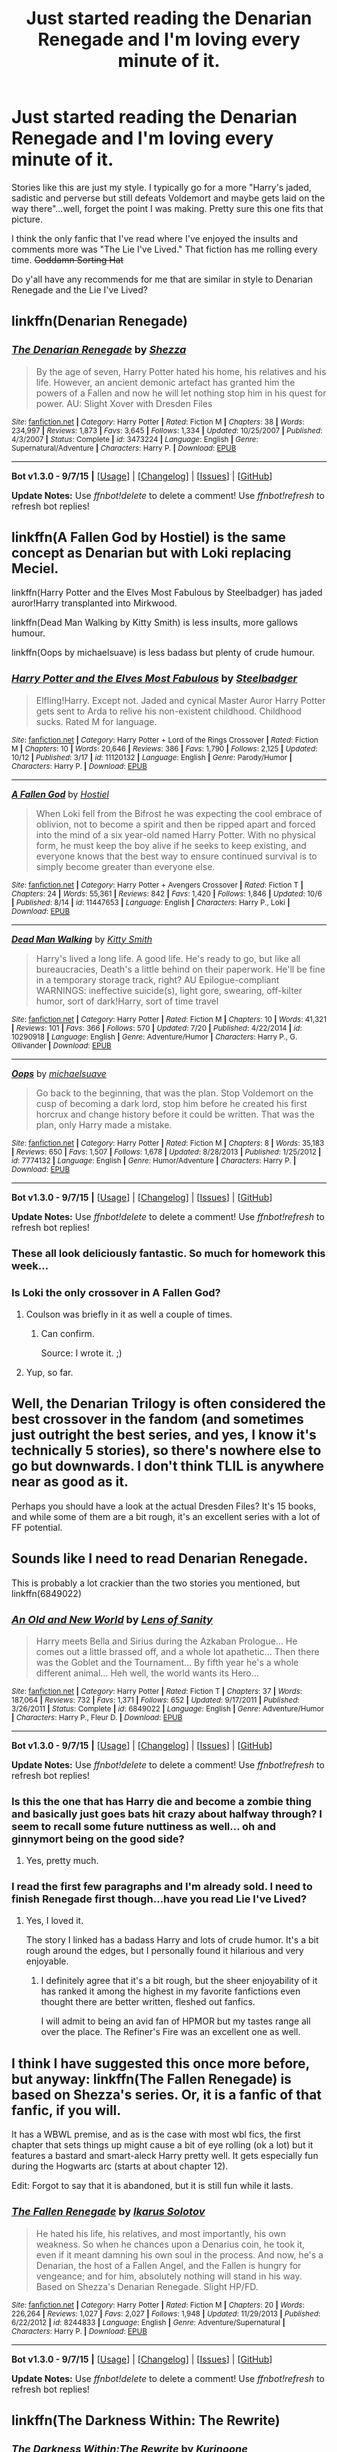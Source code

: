 #+TITLE: Just started reading the Denarian Renegade and I'm loving every minute of it.

* Just started reading the Denarian Renegade and I'm loving every minute of it.
:PROPERTIES:
:Author: JacElli
:Score: 20
:DateUnix: 1445232606.0
:DateShort: 2015-Oct-19
:FlairText: Request
:END:
Stories like this are just my style. I typically go for a more "Harry's jaded, sadistic and perverse but still defeats Voldemort and maybe gets laid on the way there"...well, forget the point I was making. Pretty sure this one fits that picture.

I think the only fanfic that I've read where I've enjoyed the insults and comments more was "The Lie I've Lived." That fiction has me rolling every time. +Goddamn Sorting Hat+

Do y'all have any recommends for me that are similar in style to Denarian Renegade and the Lie I've Lived?


** linkffn(Denarian Renegade)
:PROPERTIES:
:Author: DarthFarious
:Score: 5
:DateUnix: 1445234073.0
:DateShort: 2015-Oct-19
:END:

*** [[http://www.fanfiction.net/s/3473224/1/][*/The Denarian Renegade/*]] by [[https://www.fanfiction.net/u/524094/Shezza][/Shezza/]]

#+begin_quote
  By the age of seven, Harry Potter hated his home, his relatives and his life. However, an ancient demonic artefact has granted him the powers of a Fallen and now he will let nothing stop him in his quest for power. AU: Slight Xover with Dresden Files
#+end_quote

^{/Site/: [[http://www.fanfiction.net/][fanfiction.net]] *|* /Category/: Harry Potter *|* /Rated/: Fiction M *|* /Chapters/: 38 *|* /Words/: 234,997 *|* /Reviews/: 1,873 *|* /Favs/: 3,645 *|* /Follows/: 1,334 *|* /Updated/: 10/25/2007 *|* /Published/: 4/3/2007 *|* /Status/: Complete *|* /id/: 3473224 *|* /Language/: English *|* /Genre/: Supernatural/Adventure *|* /Characters/: Harry P. *|* /Download/: [[http://www.p0ody-files.com/ff_to_ebook/mobile/makeEpub.php?id=3473224][EPUB]]}

--------------

*Bot v1.3.0 - 9/7/15* *|* [[[https://github.com/tusing/reddit-ffn-bot/wiki/Usage][Usage]]] | [[[https://github.com/tusing/reddit-ffn-bot/wiki/Changelog][Changelog]]] | [[[https://github.com/tusing/reddit-ffn-bot/issues/][Issues]]] | [[[https://github.com/tusing/reddit-ffn-bot/][GitHub]]]

*Update Notes:* Use /ffnbot!delete/ to delete a comment! Use /ffnbot!refresh/ to refresh bot replies!
:PROPERTIES:
:Author: FanfictionBot
:Score: 2
:DateUnix: 1445234131.0
:DateShort: 2015-Oct-19
:END:


** linkffn(A Fallen God by Hostiel) is the same concept as Denarian but with Loki replacing Meciel.

linkffn(Harry Potter and the Elves Most Fabulous by Steelbadger) has jaded auror!Harry transplanted into Mirkwood.

linkffn(Dead Man Walking by Kitty Smith) is less insults, more gallows humour.

linkffn(Oops by michaelsuave) is less badass but plenty of crude humour.
:PROPERTIES:
:Author: jsohp080
:Score: 6
:DateUnix: 1445236268.0
:DateShort: 2015-Oct-19
:END:

*** [[http://www.fanfiction.net/s/11120132/1/][*/Harry Potter and the Elves Most Fabulous/*]] by [[https://www.fanfiction.net/u/5291694/Steelbadger][/Steelbadger/]]

#+begin_quote
  Elfling!Harry. Except not. Jaded and cynical Master Auror Harry Potter gets sent to Arda to relive his non-existent childhood. Childhood sucks. Rated M for language.
#+end_quote

^{/Site/: [[http://www.fanfiction.net/][fanfiction.net]] *|* /Category/: Harry Potter + Lord of the Rings Crossover *|* /Rated/: Fiction M *|* /Chapters/: 10 *|* /Words/: 20,646 *|* /Reviews/: 386 *|* /Favs/: 1,790 *|* /Follows/: 2,125 *|* /Updated/: 10/12 *|* /Published/: 3/17 *|* /id/: 11120132 *|* /Language/: English *|* /Genre/: Parody/Humor *|* /Characters/: Harry P. *|* /Download/: [[http://www.p0ody-files.com/ff_to_ebook/mobile/makeEpub.php?id=11120132][EPUB]]}

--------------

[[http://www.fanfiction.net/s/11447653/1/][*/A Fallen God/*]] by [[https://www.fanfiction.net/u/6470669/Hostiel][/Hostiel/]]

#+begin_quote
  When Loki fell from the Bifrost he was expecting the cool embrace of oblivion, not to become a spirit and then be ripped apart and forced into the mind of a six year-old named Harry Potter. With no physical form, he must keep the boy alive if he seeks to keep existing, and everyone knows that the best way to ensure continued survival is to simply become greater than everyone else.
#+end_quote

^{/Site/: [[http://www.fanfiction.net/][fanfiction.net]] *|* /Category/: Harry Potter + Avengers Crossover *|* /Rated/: Fiction T *|* /Chapters/: 24 *|* /Words/: 55,361 *|* /Reviews/: 842 *|* /Favs/: 1,420 *|* /Follows/: 1,846 *|* /Updated/: 10/6 *|* /Published/: 8/14 *|* /id/: 11447653 *|* /Language/: English *|* /Characters/: Harry P., Loki *|* /Download/: [[http://www.p0ody-files.com/ff_to_ebook/mobile/makeEpub.php?id=11447653][EPUB]]}

--------------

[[http://www.fanfiction.net/s/10290918/1/][*/Dead Man Walking/*]] by [[https://www.fanfiction.net/u/1809362/Kitty-Smith][/Kitty Smith/]]

#+begin_quote
  Harry's lived a long life. A good life. He's ready to go, but like all bureaucracies, Death's a little behind on their paperwork. He'll be fine in a temporary storage track, right? AU Epilogue-compliant WARNINGS: ineffective suicide(s), light gore, swearing, off-kilter humor, sort of dark!Harry, sort of time travel
#+end_quote

^{/Site/: [[http://www.fanfiction.net/][fanfiction.net]] *|* /Category/: Harry Potter *|* /Rated/: Fiction M *|* /Chapters/: 10 *|* /Words/: 41,321 *|* /Reviews/: 101 *|* /Favs/: 366 *|* /Follows/: 570 *|* /Updated/: 7/20 *|* /Published/: 4/22/2014 *|* /id/: 10290918 *|* /Language/: English *|* /Genre/: Adventure/Humor *|* /Characters/: Harry P., G. Ollivander *|* /Download/: [[http://www.p0ody-files.com/ff_to_ebook/mobile/makeEpub.php?id=10290918][EPUB]]}

--------------

[[http://www.fanfiction.net/s/7774132/1/][*/Oops/*]] by [[https://www.fanfiction.net/u/1946685/michaelsuave][/michaelsuave/]]

#+begin_quote
  Go back to the beginning, that was the plan. Stop Voldemort on the cusp of becoming a dark lord, stop him before he created his first horcrux and change history before it could be written. That was the plan, only Harry made a mistake.
#+end_quote

^{/Site/: [[http://www.fanfiction.net/][fanfiction.net]] *|* /Category/: Harry Potter *|* /Rated/: Fiction M *|* /Chapters/: 8 *|* /Words/: 35,183 *|* /Reviews/: 650 *|* /Favs/: 1,507 *|* /Follows/: 1,678 *|* /Updated/: 8/28/2013 *|* /Published/: 1/25/2012 *|* /id/: 7774132 *|* /Language/: English *|* /Genre/: Humor/Adventure *|* /Characters/: Harry P. *|* /Download/: [[http://www.p0ody-files.com/ff_to_ebook/mobile/makeEpub.php?id=7774132][EPUB]]}

--------------

*Bot v1.3.0 - 9/7/15* *|* [[[https://github.com/tusing/reddit-ffn-bot/wiki/Usage][Usage]]] | [[[https://github.com/tusing/reddit-ffn-bot/wiki/Changelog][Changelog]]] | [[[https://github.com/tusing/reddit-ffn-bot/issues/][Issues]]] | [[[https://github.com/tusing/reddit-ffn-bot/][GitHub]]]

*Update Notes:* Use /ffnbot!delete/ to delete a comment! Use /ffnbot!refresh/ to refresh bot replies!
:PROPERTIES:
:Author: FanfictionBot
:Score: 1
:DateUnix: 1445236335.0
:DateShort: 2015-Oct-19
:END:


*** These all look deliciously fantastic. So much for homework this week...
:PROPERTIES:
:Author: JacElli
:Score: 1
:DateUnix: 1445237573.0
:DateShort: 2015-Oct-19
:END:


*** Is Loki the only crossover in A Fallen God?
:PROPERTIES:
:Author: howtopleaseme
:Score: 1
:DateUnix: 1445293110.0
:DateShort: 2015-Oct-20
:END:

**** Coulson was briefly in it as well a couple of times.
:PROPERTIES:
:Author: Domideus
:Score: 3
:DateUnix: 1445322096.0
:DateShort: 2015-Oct-20
:END:

***** Can confirm.

Source: I wrote it. ;)
:PROPERTIES:
:Author: Hostiel
:Score: 5
:DateUnix: 1445356782.0
:DateShort: 2015-Oct-20
:END:


**** Yup, so far.
:PROPERTIES:
:Author: jsohp080
:Score: 2
:DateUnix: 1445304472.0
:DateShort: 2015-Oct-20
:END:


** Well, the Denarian Trilogy is often considered the best crossover in the fandom (and sometimes just outright the best series, and yes, I know it's technically 5 stories), so there's nowhere else to go but downwards. I don't think TLIL is anywhere near as good as it.

Perhaps you should have a look at the actual Dresden Files? It's 15 books, and while some of them are a bit rough, it's an excellent series with a lot of FF potential.
:PROPERTIES:
:Author: Lord_Anarchy
:Score: 4
:DateUnix: 1445260410.0
:DateShort: 2015-Oct-19
:END:


** Sounds like I need to read Denarian Renegade.

This is probably a lot crackier than the two stories you mentioned, but linkffn(6849022)
:PROPERTIES:
:Author: deirox
:Score: 3
:DateUnix: 1445233710.0
:DateShort: 2015-Oct-19
:END:

*** [[http://www.fanfiction.net/s/6849022/1/][*/An Old and New World/*]] by [[https://www.fanfiction.net/u/2468907/Lens-of-Sanity][/Lens of Sanity/]]

#+begin_quote
  Harry meets Bella and Sirius during the Azkaban Prologue... He comes out a little brassed off, and a whole lot apathetic... Then there was the Goblet and the Tournament... By fifth year he's a whole different animal... Heh well, the world wants its Hero...
#+end_quote

^{/Site/: [[http://www.fanfiction.net/][fanfiction.net]] *|* /Category/: Harry Potter *|* /Rated/: Fiction T *|* /Chapters/: 37 *|* /Words/: 187,064 *|* /Reviews/: 732 *|* /Favs/: 1,371 *|* /Follows/: 652 *|* /Updated/: 9/17/2011 *|* /Published/: 3/26/2011 *|* /Status/: Complete *|* /id/: 6849022 *|* /Language/: English *|* /Genre/: Adventure/Humor *|* /Characters/: Harry P., Fleur D. *|* /Download/: [[http://www.p0ody-files.com/ff_to_ebook/mobile/makeEpub.php?id=6849022][EPUB]]}

--------------

*Bot v1.3.0 - 9/7/15* *|* [[[https://github.com/tusing/reddit-ffn-bot/wiki/Usage][Usage]]] | [[[https://github.com/tusing/reddit-ffn-bot/wiki/Changelog][Changelog]]] | [[[https://github.com/tusing/reddit-ffn-bot/issues/][Issues]]] | [[[https://github.com/tusing/reddit-ffn-bot/][GitHub]]]

*Update Notes:* Use /ffnbot!delete/ to delete a comment! Use /ffnbot!refresh/ to refresh bot replies!
:PROPERTIES:
:Author: FanfictionBot
:Score: 2
:DateUnix: 1445233780.0
:DateShort: 2015-Oct-19
:END:


*** Is this the one that has Harry die and become a zombie thing and basically just goes bats hit crazy about halfway through? I seem to recall some future nuttiness as well... oh and ginnymort being on the good side?
:PROPERTIES:
:Score: 2
:DateUnix: 1445246887.0
:DateShort: 2015-Oct-19
:END:

**** Yes, pretty much.
:PROPERTIES:
:Author: deirox
:Score: 1
:DateUnix: 1445262111.0
:DateShort: 2015-Oct-19
:END:


*** I read the first few paragraphs and I'm already sold. I need to finish Renegade first though...have you read Lie I've Lived?
:PROPERTIES:
:Author: JacElli
:Score: 1
:DateUnix: 1445233949.0
:DateShort: 2015-Oct-19
:END:

**** Yes, I loved it.

The story I linked has a badass Harry and lots of crude humor. It's a bit rough around the edges, but I personally found it hilarious and very enjoyable.
:PROPERTIES:
:Author: deirox
:Score: 2
:DateUnix: 1445234284.0
:DateShort: 2015-Oct-19
:END:

***** I definitely agree that it's a bit rough, but the sheer enjoyability of it has ranked it among the highest in my favorite fanfictions even thought there are better written, fleshed out fanfics.

I will admit to being an avid fan of HPMOR but my tastes range all over the place. The Refiner's Fire was an excellent one as well.
:PROPERTIES:
:Author: JacElli
:Score: 1
:DateUnix: 1445234733.0
:DateShort: 2015-Oct-19
:END:


** I think I have suggested this once more before, but anyway: linkffn(The Fallen Renegade) is based on Shezza's series. Or, it is a fanfic of that fanfic, if you will.

It has a WBWL premise, and as is the case with most wbl fics, the first chapter that sets things up might cause a bit of eye rolling (ok a lot) but it features a bastard and smart-aleck Harry pretty well. It gets especially fun during the Hogwarts arc (starts at about chapter 12).

Edit: Forgot to say that it is abandoned, but it is still fun while it lasts.
:PROPERTIES:
:Author: Vardso
:Score: 2
:DateUnix: 1445278843.0
:DateShort: 2015-Oct-19
:END:

*** [[http://www.fanfiction.net/s/8244833/1/][*/The Fallen Renegade/*]] by [[https://www.fanfiction.net/u/3410813/Ikarus-Solotov][/Ikarus Solotov/]]

#+begin_quote
  He hated his life, his relatives, and most importantly, his own weakness. So when he chances upon a Denarius coin, he took it, even if it meant damning his own soul in the process. And now, he's a Denarian, the host of a Fallen Angel, and the Fallen is hungry for vengeance; and for him, absolutely nothing will stand in his way. Based on Shezza's Denarian Renegade. Slight HP/FD.
#+end_quote

^{/Site/: [[http://www.fanfiction.net/][fanfiction.net]] *|* /Category/: Harry Potter *|* /Rated/: Fiction M *|* /Chapters/: 20 *|* /Words/: 226,264 *|* /Reviews/: 1,027 *|* /Favs/: 2,027 *|* /Follows/: 1,948 *|* /Updated/: 11/29/2013 *|* /Published/: 6/22/2012 *|* /id/: 8244833 *|* /Language/: English *|* /Genre/: Adventure/Supernatural *|* /Characters/: Harry P. *|* /Download/: [[http://www.p0ody-files.com/ff_to_ebook/mobile/makeEpub.php?id=8244833][EPUB]]}

--------------

*Bot v1.3.0 - 9/7/15* *|* [[[https://github.com/tusing/reddit-ffn-bot/wiki/Usage][Usage]]] | [[[https://github.com/tusing/reddit-ffn-bot/wiki/Changelog][Changelog]]] | [[[https://github.com/tusing/reddit-ffn-bot/issues/][Issues]]] | [[[https://github.com/tusing/reddit-ffn-bot/][GitHub]]]

*Update Notes:* Use /ffnbot!delete/ to delete a comment! Use /ffnbot!refresh/ to refresh bot replies!
:PROPERTIES:
:Author: FanfictionBot
:Score: 1
:DateUnix: 1445278871.0
:DateShort: 2015-Oct-19
:END:


** linkffn(The Darkness Within: The Rewrite)
:PROPERTIES:
:Author: cavelioness
:Score: 1
:DateUnix: 1445275087.0
:DateShort: 2015-Oct-19
:END:

*** [[http://www.fanfiction.net/s/5957714/1/][*/The Darkness Within:The Rewrite/*]] by [[https://www.fanfiction.net/u/1034541/Kurinoone][/Kurinoone/]]

#+begin_quote
  A rewrite of the first part in my Dark Prince Trilogy. What if Wormtail hadn't told Lord Voldemort the Potters hideout. What if he took Harry straight to him instead? Book One of the Dark Prince Trilogy.
#+end_quote

^{/Site/: [[http://www.fanfiction.net/][fanfiction.net]] *|* /Category/: Harry Potter *|* /Rated/: Fiction T *|* /Chapters/: 52 *|* /Words/: 332,385 *|* /Reviews/: 2,211 *|* /Favs/: 2,077 *|* /Follows/: 2,093 *|* /Updated/: 9/10 *|* /Published/: 5/9/2010 *|* /id/: 5957714 *|* /Language/: English *|* /Genre/: Adventure/Angst *|* /Characters/: Harry P., Voldemort *|* /Download/: [[http://www.p0ody-files.com/ff_to_ebook/mobile/makeEpub.php?id=5957714][EPUB]]}

--------------

*Bot v1.3.0 - 9/7/15* *|* [[[https://github.com/tusing/reddit-ffn-bot/wiki/Usage][Usage]]] | [[[https://github.com/tusing/reddit-ffn-bot/wiki/Changelog][Changelog]]] | [[[https://github.com/tusing/reddit-ffn-bot/issues/][Issues]]] | [[[https://github.com/tusing/reddit-ffn-bot/][GitHub]]]

*Update Notes:* Use /ffnbot!delete/ to delete a comment! Use /ffnbot!refresh/ to refresh bot replies!
:PROPERTIES:
:Author: FanfictionBot
:Score: 1
:DateUnix: 1445275127.0
:DateShort: 2015-Oct-19
:END:
